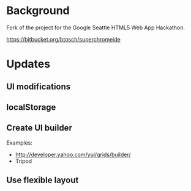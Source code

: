 * Background 

Fork of the project for the Google Seattle HTML5 Web App Hackathon.

  https://bitbucket.org/btosch/superchromeide

* Updates

** UI modifications 

** localStorage

** Create UI builder 

Examples:
- http://developer.yahoo.com/yui/grids/builder/
- Tripod

** Use flexible layout
